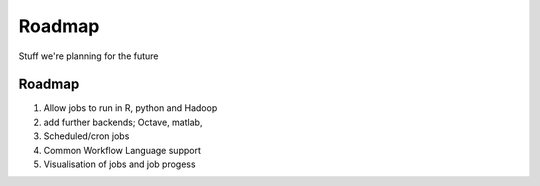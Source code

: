 Roadmap
=======

Stuff we're planning for the future

Roadmap
-------

1. Allow jobs to run in R, python and Hadoop
2. add further backends; Octave, matlab,
3. Scheduled/cron jobs
4. Common Workflow Language support
5. Visualisation of jobs and job progess
